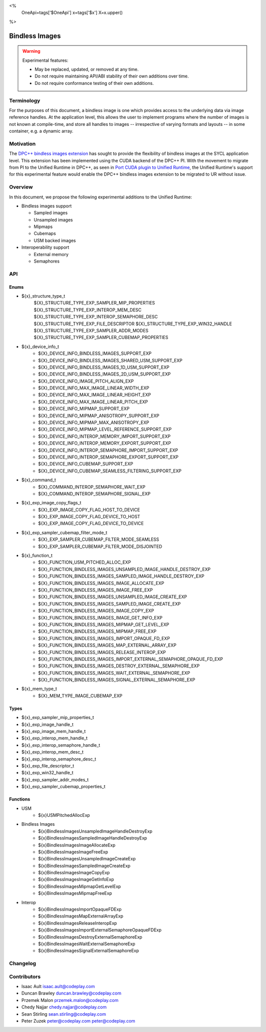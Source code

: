 <%
    OneApi=tags['$OneApi']
    x=tags['$x']
    X=x.upper()
%>

.. _experimental-bindless-images:

================================================================================
Bindless Images
================================================================================

.. warning::

    Experimental features:

    *   May be replaced, updated, or removed at any time.
    *   Do not require maintaining API/ABI stability of their own additions over
        time.
    *   Do not require conformance testing of their own additions.


Terminology
--------------------------------------------------------------------------------
For the purposes of this document, a bindless image is one which provides
access to the underlying data via image reference handles. At the application
level, this allows the user to implement programs where the number of images
is not known at compile-time, and store all handles to images -- irrespective
of varying formats and layouts -- in some container, e.g. a dynamic array.


Motivation
--------------------------------------------------------------------------------
The `DPC++ bindless images extension <https://github.com/intel/llvm/pull/8307>`_
has sought to provide the flexibility of bindless images at the SYCL
application level. This extension has been implemented using the CUDA backend of
the DPC++ PI. With the movement to migrate from PI to the Unified Runtime in
DPC++, as seen in `Port CUDA plugin to Unified Runtime
<https://github.com/intel/llvm/pull/9512/>`_, the Unified Runtime's support for
this experimental feature would enable the DPC++ bindless images extension to be
migrated to UR without issue.

Overview
--------------------------------------------------------------------------------
In this document, we propose the following experimental additions to the Unified
Runtime:

* Bindless images support

  * Sampled images
  * Unsampled images
  * Mipmaps
  * Cubemaps
  * USM backed images

* Interoperability support

  * External memory
  * Semaphores

API
--------------------------------------------------------------------------------

Enums
~~~~~~~~~~~~~~~~~~~~~~~~~~~~~~~~~~~~~~~~~~~~~~~~~~~~~~~~~~~~~~~~~~~~~~~~~~~~~~~~
* ${x}_structure_type_t
    ${X}_STRUCTURE_TYPE_EXP_SAMPLER_MIP_PROPERTIES
    ${X}_STRUCTURE_TYPE_EXP_INTEROP_MEM_DESC
    ${X}_STRUCTURE_TYPE_EXP_INTEROP_SEMAPHORE_DESC
    ${X}_STRUCTURE_TYPE_EXP_FILE_DESCRIPTOR
    ${X}_STRUCTURE_TYPE_EXP_WIN32_HANDLE
    ${X}_STRUCTURE_TYPE_EXP_SAMPLER_ADDR_MODES
    ${X}_STRUCTURE_TYPE_EXP_SAMPLER_CUBEMAP_PROPERTIES

* ${x}_device_info_t
    * ${X}_DEVICE_INFO_BINDLESS_IMAGES_SUPPORT_EXP
    * ${X}_DEVICE_INFO_BINDLESS_IMAGES_SHARED_USM_SUPPORT_EXP
    * ${X}_DEVICE_INFO_BINDLESS_IMAGES_1D_USM_SUPPORT_EXP
    * ${X}_DEVICE_INFO_BINDLESS_IMAGES_2D_USM_SUPPORT_EXP
    * ${X}_DEVICE_INFO_IMAGE_PITCH_ALIGN_EXP
    * ${X}_DEVICE_INFO_MAX_IMAGE_LINEAR_WIDTH_EXP
    * ${X}_DEVICE_INFO_MAX_IMAGE_LINEAR_HEIGHT_EXP
    * ${X}_DEVICE_INFO_MAX_IMAGE_LINEAR_PITCH_EXP
    * ${X}_DEVICE_INFO_MIPMAP_SUPPORT_EXP
    * ${X}_DEVICE_INFO_MIPMAP_ANISOTROPY_SUPPORT_EXP
    * ${X}_DEVICE_INFO_MIPMAP_MAX_ANISOTROPY_EXP
    * ${X}_DEVICE_INFO_MIPMAP_LEVEL_REFERENCE_SUPPORT_EXP
    * ${X}_DEVICE_INFO_INTEROP_MEMORY_IMPORT_SUPPORT_EXP
    * ${X}_DEVICE_INFO_INTEROP_MEMORY_EXPORT_SUPPORT_EXP
    * ${X}_DEVICE_INFO_INTEROP_SEMAPHORE_IMPORT_SUPPORT_EXP
    * ${X}_DEVICE_INFO_INTEROP_SEMAPHORE_EXPORT_SUPPORT_EXP
    * ${X}_DEVICE_INFO_CUBEMAP_SUPPORT_EXP
    * ${X}_DEVICE_INFO_CUBEMAP_SEAMLESS_FILTERING_SUPPORT_EXP

* ${x}_command_t
    * ${X}_COMMAND_INTEROP_SEMAPHORE_WAIT_EXP
    * ${X}_COMMAND_INTEROP_SEMAPHORE_SIGNAL_EXP

* ${x}_exp_image_copy_flags_t
    * ${X}_EXP_IMAGE_COPY_FLAG_HOST_TO_DEVICE
    * ${X}_EXP_IMAGE_COPY_FLAG_DEVICE_TO_HOST
    * ${X}_EXP_IMAGE_COPY_FLAG_DEVICE_TO_DEVICE

* ${x}_exp_sampler_cubemap_filter_mode_t
    * ${X}_EXP_SAMPLER_CUBEMAP_FILTER_MODE_SEAMLESS
    * ${X}_EXP_SAMPLER_CUBEMAP_FILTER_MODE_DISJOINTED

* ${x}_function_t
    * ${X}_FUNCTION_USM_PITCHED_ALLOC_EXP
    * ${X}_FUNCTION_BINDLESS_IMAGES_UNSAMPLED_IMAGE_HANDLE_DESTROY_EXP
    * ${X}_FUNCTION_BINDLESS_IMAGES_SAMPLED_IMAGE_HANDLE_DESTROY_EXP
    * ${X}_FUNCTION_BINDLESS_IMAGES_IMAGE_ALLOCATE_EXP
    * ${X}_FUNCTION_BINDLESS_IMAGES_IMAGE_FREE_EXP
    * ${X}_FUNCTION_BINDLESS_IMAGES_UNSAMPLED_IMAGE_CREATE_EXP
    * ${X}_FUNCTION_BINDLESS_IMAGES_SAMPLED_IMAGE_CREATE_EXP
    * ${X}_FUNCTION_BINDLESS_IMAGES_IMAGE_COPY_EXP
    * ${X}_FUNCTION_BINDLESS_IMAGES_IMAGE_GET_INFO_EXP
    * ${X}_FUNCTION_BINDLESS_IMAGES_MIPMAP_GET_LEVEL_EXP
    * ${X}_FUNCTION_BINDLESS_IMAGES_MIPMAP_FREE_EXP
    * ${X}_FUNCTION_BINDLESS_IMAGES_IMPORT_OPAQUE_FD_EXP
    * ${X}_FUNCTION_BINDLESS_IMAGES_MAP_EXTERNAL_ARRAY_EXP
    * ${X}_FUNCTION_BINDLESS_IMAGES_RELEASE_INTEROP_EXP
    * ${X}_FUNCTION_BINDLESS_IMAGES_IMPORT_EXTERNAL_SEMAPHORE_OPAQUE_FD_EXP
    * ${X}_FUNCTION_BINDLESS_IMAGES_DESTROY_EXTERNAL_SEMAPHORE_EXP
    * ${X}_FUNCTION_BINDLESS_IMAGES_WAIT_EXTERNAL_SEMAPHORE_EXP
    * ${X}_FUNCTION_BINDLESS_IMAGES_SIGNAL_EXTERNAL_SEMAPHORE_EXP

* ${x}_mem_type_t
    * ${X}_MEM_TYPE_IMAGE_CUBEMAP_EXP

Types
~~~~~~~~~~~~~~~~~~~~~~~~~~~~~~~~~~~~~~~~~~~~~~~~~~~~~~~~~~~~~~~~~~~~~~~~~~~~~~~~
* ${x}_exp_sampler_mip_properties_t
* ${x}_exp_image_handle_t
* ${x}_exp_image_mem_handle_t
* ${x}_exp_interop_mem_handle_t
* ${x}_exp_interop_semaphore_handle_t
* ${x}_exp_interop_mem_desc_t
* ${x}_exp_interop_semaphore_desc_t
* ${x}_exp_file_descriptor_t
* ${x}_exp_win32_handle_t
* ${x}_exp_sampler_addr_modes_t
* ${x}_exp_sampler_cubemap_properties_t

Functions
~~~~~~~~~~~~~~~~~~~~~~~~~~~~~~~~~~~~~~~~~~~~~~~~~~~~~~~~~~~~~~~~~~~~~~~~~~~~~~~~
* USM
   * ${x}USMPitchedAllocExp

* Bindless Images
   * ${x}BindlessImagesUnsampledImageHandleDestroyExp
   * ${x}BindlessImagesSampledImageHandleDestroyExp
   * ${x}BindlessImagesImageAllocateExp
   * ${x}BindlessImagesImageFreeExp
   * ${x}BindlessImagesUnsampledImageCreateExp
   * ${x}BindlessImagesSampledImageCreateExp
   * ${x}BindlessImagesImageCopyExp
   * ${x}BindlessImagesImageGetInfoExp
   * ${x}BindlessImagesMipmapGetLevelExp
   * ${x}BindlessImagesMipmapFreeExp

* Interop
   * ${x}BindlessImagesImportOpaqueFDExp
   * ${x}BindlessImagesMapExternalArrayExp
   * ${x}BindlessImagesReleaseInteropExp
   * ${x}BindlessImagesImportExternalSemaphoreOpaqueFDExp
   * ${x}BindlessImagesDestroyExternalSemaphoreExp
   * ${x}BindlessImagesWaitExternalSemaphoreExp
   * ${x}BindlessImagesSignalExternalSemaphoreExp

Changelog
--------------------------------------------------------------------------------

+----------+----------------------------------------------------------+
| Revision | Changes                                                  |
+==========+==========================================================+
| 1.0      | Initial Draft                                            |
+----------+----------------------------------------------------------+
| 2.0      || Added device parameters to UR functions.                |
|          || Added sub-region copy parameters to image copy function.|
|          || Removed 3D USM capabilities.                            |
|          || Added mip filter mode.                                  |
+----------+----------------------------------------------------------+
| 3.0      | Added device query for bindless images on shared USM     |
+----------+-------------------------------------------------------------+
| 4.0      || Added platform specific interop resource handles.          |
|          || Added and updated to use new interop resource descriptors. |
+----------+-------------------------------------------------------------+
| 5.0      | Update interop struct and func param names to adhere to convention. |
+----------+-------------------------------------------------------------+
| 6.0      | Fix semaphore import function parameter name.               |
+----------+-------------------------------------------------------------+
| 7.0      | Add layered image properties struct.                        |
+----------+-------------------------------------------------------------+
| 8.0      | Added structure for sampler addressing modes per dimension. |
+------------------------------------------------------------------------+
| 9.0      | Remove layered image properties struct.                     |
+------------------------------------------------------------------------+
| 10.0     | Added cubemap image type, sampling properties, and device   |
|          | queries.                                                    |
+----------+-------------------------------------------------------------+

Contributors
--------------------------------------------------------------------------------

* Isaac Ault `isaac.ault@codeplay.com <isaac.ault@codeplay.com>`_
* Duncan Brawley `duncan.brawley@codeplay.com <duncan.brawley@codeplay.com>`_
* Przemek Malon `przemek.malon@codeplay.com <przemek.malon@codeplay.com>`_
* Chedy Najjar `chedy.najjar@codeplay.com <chedy.najjar@codeplay.com>`_
* Sean Stirling `sean.stirling@codeplay.com <sean.stirling@codeplay.com>`_
* Peter Zuzek `peter@codeplay.com peter@codeplay.com <peter@codeplay.com>`_
